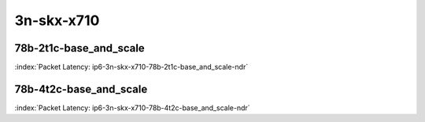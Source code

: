 
.. raw:: latex

    \clearpage

.. raw:: html

    <script type="text/javascript">

        function getDocHeight(doc) {
            doc = doc || document;
            var body = doc.body, html = doc.documentElement;
            var height = Math.max( body.scrollHeight, body.offsetHeight,
                html.clientHeight, html.scrollHeight, html.offsetHeight );
            return height;
        }

        function setIframeHeight(id) {
            var ifrm = document.getElementById(id);
            var doc = ifrm.contentDocument? ifrm.contentDocument:
                ifrm.contentWindow.document;
            ifrm.style.visibility = 'hidden';
            ifrm.style.height = "10px"; // reset to minimal height ...
            // IE opt. for bing/msn needs a bit added or scrollbar appears
            ifrm.style.height = getDocHeight( doc ) + 4 + "px";
            ifrm.style.visibility = 'visible';
        }

    </script>

3n-skx-x710
~~~~~~~~~~~

78b-2t1c-base_and_scale
-----------------------

.. raw:: html

    <center><b>

:index:`Packet Latency: ip6-3n-skx-x710-78b-2t1c-base_and_scale-ndr`

.. raw:: html

    </b>
    <iframe id="ifrm07" onload="setIframeHeight(this.id)" width="700" frameborder="0" scrolling="no" src="../../_static/vpp/ip6-3n-skx-x710-78b-2t1c-base_and_scale-ndr-lat.html"></iframe>
    <p><br></p>
    </center>

.. raw:: latex

    \begin{figure}[H]
        \centering
            \graphicspath{{../_build/_static/vpp/}}
            \includegraphics[clip, trim=0cm 0cm 5cm 0cm, width=0.70\textwidth]{ip6-3n-skx-x710-78b-2t1c-base_and_scale-ndr-lat}
            \label{fig:ip6-3n-skx-x710-78b-2t1c-base_and_scale-ndr-lat}
    \end{figure}

.. raw:: latex

    \clearpage

78b-4t2c-base_and_scale
-----------------------

.. raw:: html

    <center><b>

:index:`Packet Latency: ip6-3n-skx-x710-78b-4t2c-base_and_scale-ndr`

.. raw:: html

    </b>
    <iframe id="ifrm08" onload="setIframeHeight(this.id)" width="700" frameborder="0" scrolling="no" src="../../_static/vpp/ip6-3n-skx-x710-78b-4t2c-base_and_scale-ndr-lat.html"></iframe>
    <p><br></p>
    </center>

.. raw:: latex

    \begin{figure}[H]
        \centering
            \graphicspath{{../_build/_static/vpp/}}
            \includegraphics[clip, trim=0cm 0cm 5cm 0cm, width=0.70\textwidth]{ip6-3n-skx-x710-78b-4t2c-base_and_scale-ndr-lat}
            \label{fig:ip6-3n-skx-x710-78b-4t2c-base_and_scale-ndr-lat}
    \end{figure}

